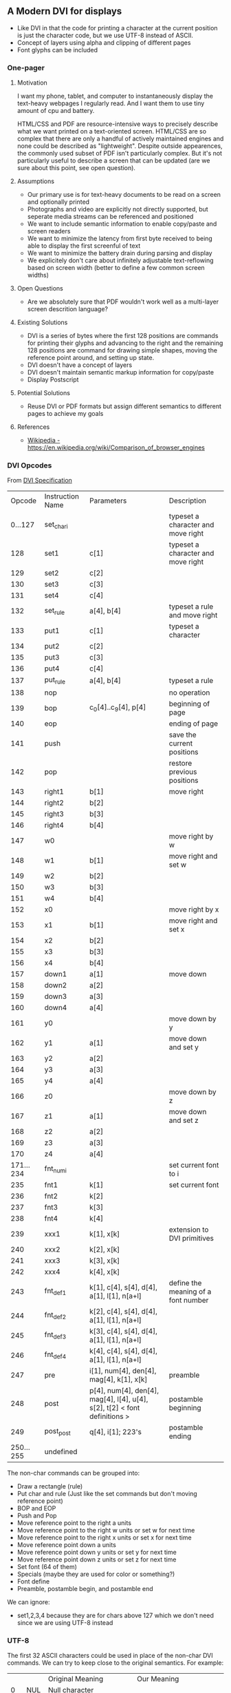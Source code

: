 ** A Modern DVI for displays

- Like DVI in that the code for printing a character at the current
  position is just the character code, but we use UTF-8 instead of
  ASCII.
- Concept of layers using alpha and clipping of different pages
- Font glyphs can be included

*** One-pager

**** Motivation

I want my phone, tablet, and computer to instantaneously display
the text-heavy webpages I regularly read. And I want them to use
tiny amount of cpu and battery.

HTML/CSS and PDF are resource-intensive ways to precisely describe
what we want printed on a text-oriented screen. HTML/CSS are so
complex that there are only a handful of actively maintained engines
and none could be described as "lightweight". Despite outside
appearences, the commonly used subset of PDF isn't particularly
complex. But it's not particularly useful to describe a screen that
can be updated (are we sure about this point, see open question).

**** Assumptions

- Our primary use is for text-heavy documents to be read on a screen
  and optionally printed
- Photographs and video are explicitly not directly supported, but
  seperate media streams can be referenced and positioned
- We want to include semantic information to enable copy/paste and screen readers
- We want to minimize the latency from first byte received to being able to display
  the first screenful of text
- We want to minimize the battery drain during parsing and display
- We explicitely don't care about infinitely adjustable text-reflowing
  based on screen width (better to define a few common screen widths)

**** Open Questions

- Are we absolutely sure that PDF wouldn't work well as a multi-layer screen descrition language?

**** Existing Solutions

- DVI is a series of bytes where the first 128 positions are commands
  for printing their glyphs and advancing to the right and the
  remaining 128 positions are command for drawing simple shapes,
  moving the reference point around, and setting up state.
- DVI doesn't have a concept of layers
- DVI doesn't maintain semantic markup information for copy/paste
- Display Postscript

**** Potential Solutions

- Reuse DVI or PDF formats but assign different semantics to different pages to achieve my goals

**** References

- [[https://en.wikipedia.org/wiki/Comparison_of_browser_engines][Wikipedia - https://en.wikipedia.org/wiki/Comparison_of_browser_engines]]


*** DVI Opcodes

From [[https://web.archive.org/web/20070403030353/http://www.math.umd.edu/~asnowden/comp-cont/dvi.html][DVI Specification]]

#+name: The DVI Instruction Set
|    Opcode | Instruction Name | Parameters                                                                | Description                         |
|   0...127 | set_char_i       |                                                                           | typeset a character and move right  |
|       128 | set1             | c[1]                                                                      | typeset a character and move right  |
|       129 | set2             | c[2]                                                                      |                                     |
|       130 | set3             | c[3]                                                                      |                                     |
|       131 | set4             | c[4]                                                                      |                                     |
|       132 | set_rule         | a[4], b[4]                                                                | typeset a rule and move right       |
|       133 | put1             | c[1]                                                                      | typeset a character                 |
|       134 | put2             | c[2]                                                                      |                                     |
|       135 | put3             | c[3]                                                                      |                                     |
|       136 | put4             | c[4]                                                                      |                                     |
|       137 | put_rule         | a[4], b[4]                                                                | typeset a rule                      |
|       138 | nop              |                                                                           | no operation                        |
|       139 | bop              | c_0[4]..c_9[4], p[4]                                                      | beginning of page                   |
|       140 | eop              |                                                                           | ending of page                      |
|       141 | push             |                                                                           | save the current positions          |
|       142 | pop              |                                                                           | restore previous positions          |
|       143 | right1           | b[1]                                                                      | move right                          |
|       144 | right2           | b[2]                                                                      |                                     |
|       145 | right3           | b[3]                                                                      |                                     |
|       146 | right4           | b[4]                                                                      |                                     |
|       147 | w0               |                                                                           | move right by w                     |
|       148 | w1               | b[1]                                                                      | move right and set w                |
|       149 | w2               | b[2]                                                                      |                                     |
|       150 | w3               | b[3]                                                                      |                                     |
|       151 | w4               | b[4]                                                                      |                                     |
|       152 | x0               |                                                                           | move right by x                     |
|       153 | x1               | b[1]                                                                      | move right and set x                |
|       154 | x2               | b[2]                                                                      |                                     |
|       155 | x3               | b[3]                                                                      |                                     |
|       156 | x4               | b[4]                                                                      |                                     |
|       157 | down1            | a[1]                                                                      | move down                           |
|       158 | down2            | a[2]                                                                      |                                     |
|       159 | down3            | a[3]                                                                      |                                     |
|       160 | down4            | a[4]                                                                      |                                     |
|       161 | y0               |                                                                           | move down by y                      |
|       162 | y1               | a[1]                                                                      | move down and set y                 |
|       163 | y2               | a[2]                                                                      |                                     |
|       164 | y3               | a[3]                                                                      |                                     |
|       165 | y4               | a[4]                                                                      |                                     |
|       166 | z0               |                                                                           | move down by z                      |
|       167 | z1               | a[1]                                                                      | move down and set z                 |
|       168 | z2               | a[2]                                                                      |                                     |
|       169 | z3               | a[3]                                                                      |                                     |
|       170 | z4               | a[4]                                                                      |                                     |
| 171...234 | fnt_num_i        |                                                                           | set current font to i               |
|       235 | fnt1             | k[1]                                                                      | set current font                    |
|       236 | fnt2             | k[2]                                                                      |                                     |
|       237 | fnt3             | k[3]                                                                      |                                     |
|       238 | fnt4             | k[4]                                                                      |                                     |
|       239 | xxx1             | k[1], x[k]                                                                | extension to DVI primitives         |
|       240 | xxx2             | k[2], x[k]                                                                |                                     |
|       241 | xxx3             | k[3], x[k]                                                                |                                     |
|       242 | xxx4             | k[4], x[k]                                                                |                                     |
|       243 | fnt_def1         | k[1], c[4], s[4], d[4], a[1], l[1], n[a+l]                                | define the meaning of a font number |
|       244 | fnt_def2         | k[2], c[4], s[4], d[4], a[1], l[1], n[a+l]                                |                                     |
|       245 | fnt_def3         | k[3], c[4], s[4], d[4], a[1], l[1], n[a+l]                                |                                     |
|       246 | fnt_def4         | k[4], c[4], s[4], d[4],  a[1], l[1], n[a+l]                               |                                     |
|       247 | pre              | i[1], num[4], den[4], mag[4], k[1], x[k]                                  | preamble                            |
|       248 | post             | p[4], num[4], den[4], mag[4], l[4], u[4], s[2], t[2] < font definitions > | postamble beginning                 |
|       249 | post_post        | q[4], i[1]; 223's                                                         | postamble ending                    |
| 250...255 | undefined        |                                                                           |                                     |



The non-char commands can be grouped into:
- Draw a rectangle (rule)
- Put char and rule (Just like the set commands but don't moving reference point)
- BOP and EOP
- Push and Pop
- Move reference point to the right a units
- Move reference point to the right w units or set w for next time
- Move reference point to the right x units or set x for next time
- Move reference point down a units
- Move reference point down y units or set y for next time
- Move reference point down z units or set z for next time
- Set font (64 of them)
- Specials (maybe they are used for color or something?)
- Font define
- Preamble, postamble begin, and postamble end

We can ignore:
- set1,2,3,4 because they are for chars above 127 which we don't need since we are using UTF-8 instead


*** UTF-8

The first 32 ASCII characters could be used in place of the non-char
DVI commands. We can try to keep close to the original semantics. For
example:
|    |     | Original Meaning            | Our Meaning                    |
|  0 | NUL | Null character              |                                |
|  1 | SOH | Start of Heading            | Preamble                       |
|  2 | STX | Start of Text               |                                |
|  3 | ETX | End of Text                 | Postamble Begin                |
|  4 | EOT | End of Transmission         | Postamble End                  |
|  5 | ENQ | Enquiry                     |                                |
|  6 | ACK | Acknowledge                 |                                |
|  7 | BEL | Bell, Alert                 |                                |
|  8 | BS  | Backspace                   |                                |
|  9 | HT  | Horizontal Tab (\t)         |                                |
| 10 | LF  | Line Feed (\n)              |                                |
| 11 | VT  | Vertical Tabulation         | Move down                      |
| 12 | FF  | Form Feed                   |                                |
| 13 | CR  | Carriage Return             |                                |
| 14 | SO  | Shift Out                   |                                |
| 15 | SI  | Shift In                    |                                |
| 16 | DLE | Data Link Escape            |                                |
| 17 | DC1 | Device Control One (XON)    |                                |
| 18 | DC2 | Device Control Two          |                                |
| 19 | DC3 | Device Control Three (XOFF) |                                |
| 20 | DC4 | Device Control Four         |                                |
| 21 | NAK | Negative Acknowledge        |                                |
| 22 | SYN | Synchronous Idle            |                                |
| 23 | ETB | End of Transmission Block   |                                |
| 24 | CAN | Cancel                      |                                |
| 25 | EM  | End of medium               |                                |
| 26 | SUB | Substitute                  |                                |
| 27 | ESC | Escape                      |                                |
| 28 | FS  | File Separator              |                                |
| 29 | GS  | Group Separator             |                                |
| 30 | RS  | Record Separator            |                                |
| 31 | US  | Unit Separator              |                                |
| 32 |     | Space                       | Move right (and logical space) |

*** UTF-32

If we encoded the text as UTF-32 then 21 of those 32 bits would go to
the text encoding, because that's all UTF-32 uses and the remaining 11
bits could go to control opcodes. Oh wow, the [[https://en.wikipedia.org/wiki/UTF-32#Use][Wikipedia page for
UTF-32]] actually mentions using those last 11 bits for this purpose
internally in text rendering engines but doesn't have any references.

